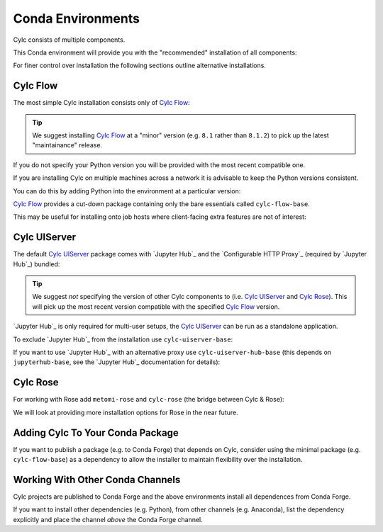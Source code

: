 .. _conda environments:

Conda Environments
==================

Cylc consists of multiple components.

This Conda environment will provide you with the "recommended" installation of
all components:

.. literalsubinclude:: envs/cylc-all.yml
   :language: YAML
   :substitutions:

For finer control over installation the following sections outline alternative
installations.


Cylc Flow
---------

The most simple Cylc installation consists only of `Cylc Flow`_:

.. literalsubinclude:: envs/cylc-flow.yml
   :language: YAML
   :substitutions:

.. tip::

   We suggest installing `Cylc Flow`_ at a "minor" version (e.g. ``8.1`` rather
   than ``8.1.2``) to pick up the latest "maintainance" release.

If you do not specify your Python version you will be provided with the most
recent compatible one.

If you are installing Cylc on multiple machines across a network it is
advisable to keep the Python versions consistent.

You can do this by adding Python into the environment at a particular version:

.. literalsubinclude:: envs/cylc-flow-with-python.yml
   :language: YAML
   :substitutions:

`Cylc Flow`_ provides a cut-down package containing only the bare essentials
called ``cylc-flow-base``.

This may be useful for installing onto job hosts where client-facing extra
features are not of interest:

.. literalsubinclude:: envs/cylc-flow-base.yml
   :language: YAML
   :substitutions:


Cylc UIServer
-------------

The default `Cylc UIServer`_ package comes with `Jupyter Hub`_ and the
`Configurable HTTP Proxy`_ (required by `Jupyter Hub`_) bundled:

.. literalsubinclude:: envs/cylc-uiserver.yml
   :language: YAML
   :substitutions:

.. tip::

   We suggest *not* specifying the version of other Cylc components to
   (i.e. `Cylc UIServer`_ and `Cylc Rose`_). This will pick up the most recent
   version compatible with the specified `Cylc Flow`_ version.

`Jupyter Hub`_ is only required for multi-user setups, the `Cylc UIServer`_
can be run as a standalone application.

To exclude `Jupyter Hub`_ from the installation use ``cylc-uiserver-base``:

.. literalsubinclude:: envs/cylc-uiserver-without-jupyterhub.yml
   :language: YAML
   :substitutions:

If you want to use `Jupyter Hub`_ with an alternative proxy use
``cylc-uiserver-hub-base`` (this depends on ``jupyterhub-base``, see the
`Jupyter Hub`_ documentation for details):

.. literalsubinclude:: envs/cylc-uiserver-with-traefik-proxy.yml
   :language: YAML
   :substitutions:


Cylc Rose
---------

For working with Rose add ``metomi-rose`` and ``cylc-rose`` (the bridge
between Cylc & Rose):

.. literalsubinclude:: envs/cylc-rose.yml
   :language: YAML
   :substitutions:

We will look at providing more installation options for Rose in the near
future.


Adding Cylc To Your Conda Package
---------------------------------

If you want to publish a package (e.g. to Conda Forge) that depends on Cylc,
consider using the minimal package (e.g. ``cylc-flow-base``) as a dependency
to allow the installer to maintain flexibility over the installation.


Working With Other Conda Channels
---------------------------------

Cylc projects are published to Conda Forge and the above environments install
all dependences from Conda Forge.

If you want to install other dependencies (e.g. Python), from other channels
(e.g. Anaconda), list the dependency explicitly and place the channel *above*
the Conda Forge channel.

.. literalsubinclude:: envs/cylc-flow-anaconda.yml
   :language: YAML
   :substitutions:
